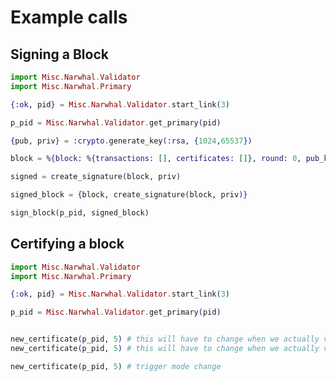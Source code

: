 * Example calls

** Signing a Block

#+begin_src elixir
  import Misc.Narwhal.Validator
  import Misc.Narwhal.Primary

  {:ok, pid} = Misc.Narwhal.Validator.start_link(3)

  p_pid = Misc.Narwhal.Validator.get_primary(pid)

  {pub, priv} = :crypto.generate_key(:rsa, {1024,65537})

  block = %{block: %{transactions: [], certificates: []}, round: 0, pub_key: pub}

  signed = create_signature(block, priv)

  signed_block = {block, create_signature(block, priv)}

  sign_block(p_pid, signed_block)
#+end_src

** Certifying a block
#+begin_src elixir
  import Misc.Narwhal.Validator
  import Misc.Narwhal.Primary

  {:ok, pid} = Misc.Narwhal.Validator.start_link(3)

  p_pid = Misc.Narwhal.Validator.get_primary(pid)


  new_certificate(p_pid, 5) # this will have to change when we actually validate
  new_certificate(p_pid, 5) # this will have to change when we actually validate

  new_certificate(p_pid, 5) # trigger mode change
#+end_src
